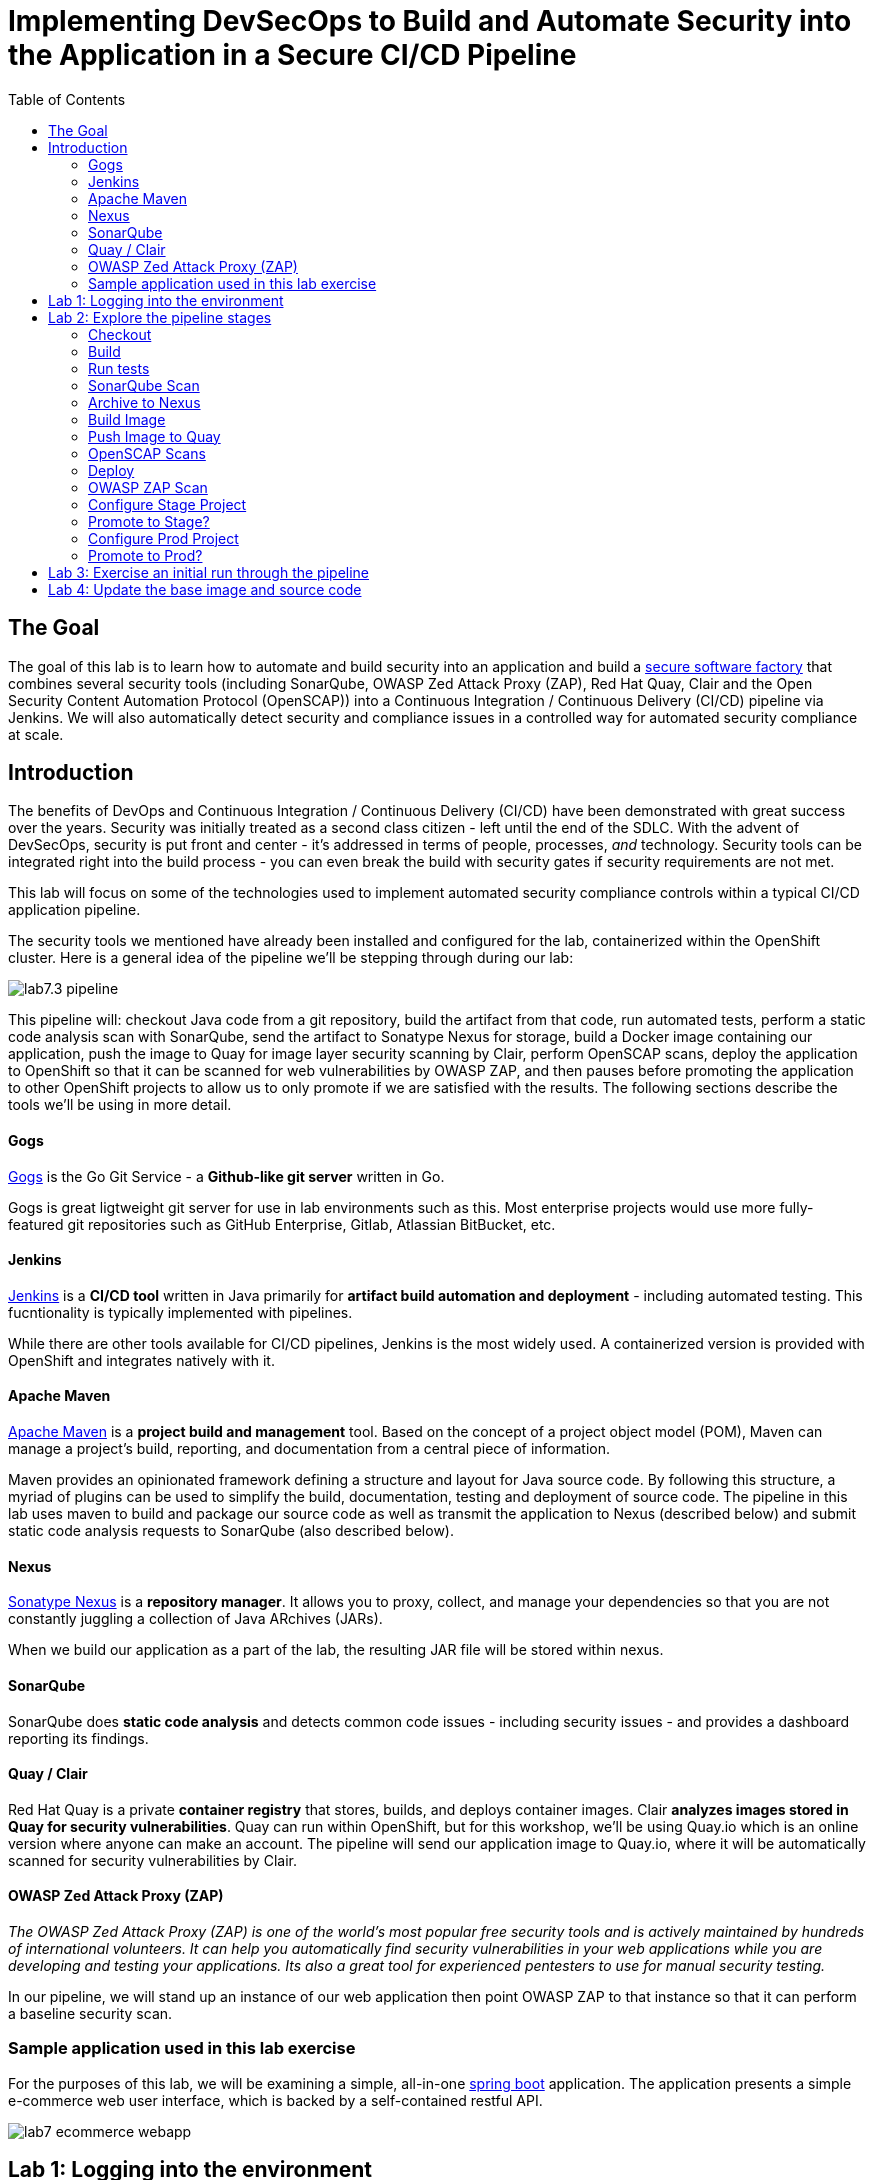 = Implementing DevSecOps to Build and Automate Security into the Application in a Secure CI/CD Pipeline
:toc:

== The Goal

The goal of this lab is to learn how to automate and build security into an application and build a link:https://en.wikipedia.org/wiki/Software_factory[secure software factory] that combines several security tools (including SonarQube, OWASP Zed Attack Proxy (ZAP), Red Hat Quay, Clair and the Open Security Content Automation Protocol (OpenSCAP)) into a Continuous Integration / Continuous Delivery (CI/CD) pipeline via Jenkins. We will also automatically detect security and compliance issues in a controlled way for automated security compliance at scale.


== Introduction

The benefits of DevOps and Continuous Integration / Continuous Delivery (CI/CD) have been demonstrated with great success over the years. Security was initially treated as a second class citizen - left until the end of the SDLC. With the advent of DevSecOps, security is put front and center - it's addressed in terms of people, processes, _and_ technology. Security tools can be integrated right into the build process - you can even break the build with security gates if security requirements are not met.

This lab will focus on some of the technologies used to implement automated security compliance controls within a typical CI/CD application pipeline.

The security tools we mentioned have already been installed and configured for the lab, containerized within the OpenShift cluster. Here is a general idea of the pipeline we'll be stepping through during our lab:

image:images/lab7.3-pipeline.png[]

This pipeline will: checkout Java code from a git repository, build the artifact from that code, run automated tests, perform a static code analysis scan with SonarQube, send the artifact to Sonatype Nexus for storage, build a Docker image containing our application, push the image to Quay for image layer security scanning by Clair, perform OpenSCAP scans, deploy the application to OpenShift so that it can be scanned for web vulnerabilities by OWASP ZAP, and then pauses before promoting the application to other OpenShift projects to allow us to only promote if we are satisfied with the results. The following sections describe the tools we'll be using in more detail.


==== Gogs
link:https://gogs.io/[Gogs] is the Go Git Service - a *Github-like git server* written in Go.

Gogs is great ligtweight git server for use in lab environments such as this. Most enterprise projects would use more fully-featured git repositories such as GitHub Enterprise, Gitlab, Atlassian BitBucket, etc.

==== Jenkins
link:https://jenkins.io/[Jenkins] is a *CI/CD tool* written in Java primarily for *artifact build automation and deployment* - including automated testing. This fucntionality is typically implemented with pipelines.

While there are other tools available for CI/CD pipelines, Jenkins is the most widely used. A containerized version is provided with OpenShift and integrates natively with it.

==== Apache Maven
link:https://en.m.wikipedia.org/wiki/Apache_Maven[Apache Maven] is a *project build and management* tool. Based on the concept of a project object model (POM), Maven can manage a project's build, reporting, and documentation from a central piece of information.

Maven provides an opinionated framework defining a structure and layout for Java source code. By following this structure, a myriad of plugins can be used to simplify the build, documentation, testing and deployment of source code. The pipeline in this lab uses maven to build and package our source code as well as transmit the application to Nexus (described below) and submit static code analysis requests to SonarQube (also described below).

==== Nexus
link:https://www.sonatype.com/product-nexus-repository[Sonatype Nexus] is a *repository manager*. It allows you to proxy, collect, and manage your dependencies so that you are not constantly juggling a collection of Java ARchives (JARs).

When we build our application as a part of the lab, the resulting JAR file will be stored within nexus.

==== SonarQube
SonarQube does *static code analysis* and detects common code issues - including security issues - and provides a dashboard reporting its findings. 

==== Quay / Clair
Red Hat Quay is a private *container registry* that stores, builds, and deploys container images. Clair *analyzes images stored in Quay for security vulnerabilities*. Quay can run within OpenShift, but for this workshop, we'll be using Quay.io which is an online version where anyone can make an account. The pipeline will send our application image to Quay.io, where it will be automatically scanned for security vulnerabilities by Clair.

==== OWASP Zed Attack Proxy (ZAP)
_The OWASP Zed Attack Proxy (ZAP) is one of the world’s most popular free security tools and is actively maintained by hundreds of international volunteers. It can help you automatically find security vulnerabilities in your web applications while you are developing and testing your applications. Its also a great tool for experienced pentesters to use for manual security testing._

In our pipeline, we will stand up an instance of our web application then point OWASP ZAP to that instance so that it can perform a baseline security scan.

=== Sample application used in this lab exercise

For the purposes of this lab, we will be examining a simple, all-in-one https://spring.io/projects/spring-boot[spring boot] application. The application presents a simple e-commerce web user interface, which is backed by a self-contained restful API.

image:images/lab7-ecommerce-webapp.png[]

== Lab 1: Logging into the environment

. Log in to each of the tools that we previously mentioned  with the credentials shown below. Your lab instructor will tell you the GUID of the cluster - when you see *{GUID}* in a URL, *replace that with the GUID provided*. Your instructor will also give you a user ID - when you see *{USERID}* as a login or in a URL, replace that with your provided user id - e.g., *user1*.
 
* Red Hat OpenShift console - https://master.{GUID}.example.opentlc.com
+
*login:* {USERID}
+
*password:* r3dh4t1!
+
image:images/lab7.2-openshift.png[]
+
* Gogs - http://gogs-ocp-workshop.apps.{GUID}.example.opentlc.com
+
*login:* {USERID}
+
*password:* openshift
+
image:images/lab7.2-gogs.png[]
* Jenkins - https://jenkins-{USERID}.apps.{GUID}.example.opentlc.com
(Click on Log In with OpenShift)
+
**login:** {USERID}
+
**password:** r3dh4t1!
+
When prompted, press the *Allow selected permissions* button.
+
image:images/lab7-jenkinslogin.png[]
+
The main Jenkins page will appear as below:
+
image:images/lab7.2-jenkins.png[]

* Nexus - http://nexus-ocp-workshop.apps.{GUID}.example.opentlc.com
+
no login necessary
+
image:images/lab7.2-nexus.png[]
* Sonarqube - http://sonarqube-ocp-workshop.apps.{GUID}.example.opentlc.com
+
no login necessary
+
image:images/lab7.2-sonarqube.png[]

* Quay - https://quay.io/
+
**login:** devsecops2019 (you could also make or use your own quay.io account)
+
**password:** devsecops2019
+
image:images/lab7.2-quay.png[]

== Lab 2: Explore the pipeline stages


The following sections describe each of the stages in the CI/CD pipeline that we will be running during this lab.


==== Checkout
Checks the source code out of the Gogs git repository. 

==== Build
Uses Apache Maven to build our Spring Boot Java application from source. If the build fails, our pipeline will terminate since we cannot proceed with the remaining steps.

==== Run tests
Uses Maven to run any unit tests that were written. Unit tests are important in that they prevent our code from becoming brittle.  Without unit tests we can not be confident that any changes made to the source code will not adversely affect other parts of the code. By running unit tests we can also collect metrics in terms of what percentage of the code is being exercised by the tests. This is called code coverage and will be visible within SonarQube.

==== SonarQube Scan
Run the Maven SonarQube plugin to send the code, unit test results and code coverage metrics to our SonarQube server for static code analysis.

==== Archive to Nexus
The result of our build is the creation of a Java ARchive, or JAR file. We send the JAR file to Nexus for storage so that it can be retrieved in the future if needed (rather than having to rebuild the same version of code). This also allows our artifacts to be shared easily to other interested parties. The supported version of SonaType Nexus also has the ability to analyze any dependencies (libraries) used by our uploaded code to detect potential known vulnerabilities they may introduce.

==== Build Image
During this step, we use the *Dockerfile* provided, along with our source code, to construct a new Docker image. A *Dockerfile* contains the instructions for building a docker image. The Dockerfile we are using to deploy the ecommerce application takes a base, Red Hat provided OpenJDK 1.8 image (Open JDK is the Java Development Kit - the runtime required to execute a Java application) and superimposes our executable JAR file on top of it to form a new Docker image, capable of running our application.

==== Push Image to Quay
In this stage we take the Docker image that we just built and push it into Quay.io, in an account we made for the workshop.  Once the image is pushed to a registry, it can be made available to interested parties and promoted to different clusters. Quay has also been configured with Clair - which will perform a vulnerability scan of any images pushed to Quay. The Clair report will become available shortly after the image has been pushed into Quay.

==== OpenSCAP Scans
This will perform two OpenSCAP scans - a vulnerability scan and a Defense Information Systems Agency (DISA) Security Technical Implementation Guideline (STIG) compliance scan. Both reports will be collected by Jenkins and made available for viewing.

==== Deploy
Deploy the application into your Openshift userX project, which will serve as a development environment. This environment is typically used by developers to verify applications come up as expected and also for performing automated integration tests.

==== OWASP ZAP Scan
During this stage a Jenkins Agent Pod will be started within OpenShift for the purposes of performing an OWASP ZAP baseline scan against the running container image.  The scan will analyze and crawl starting from the main page of our web application, searching for potential vulnerabilities lurking within javascript including things such as potential cross-site scripting (XSS) exploits. The resulting report will also be published by Jenkins.

==== Configure Stage Project
Configures the OpenShift staging project (i.e., userid-stage) so that the image can be promoted into it

==== Promote to Stage?
This step pauses the pipeline and waits for an authorized person (e.g., a QA test lead) to confirm promotion into a higher level environment.

==== Configure Prod Project
Configures the OpenShift production project (i.e., userid-prod)

==== Promote to Prod?
Similar to the previous _Promote to Stage?_ step, requiring manual intervention before promoting the application image to an even higher level environment.

== Lab 3: Exercise an initial run through the pipeline
. Go to Gogs at http://gogs-ocp-workshop.apps.{GUID}.example.opentlc.com/{USERID}/SecurityDemos/src/master/Jenkinsfile and log in with {USERID}/openshift.
. This is the pipeline code! We're going to make a change to send the image to quay.io, so change the line with "skopeo" (line 54) to be:
+        
        sh 'skopeo --debug copy --src-creds="$(oc whoami)":"$(oc whoami -t)" --src-tls-verify=false' + " --dest-creds=devsecops2019:devsecops2019 docker://${JENKINS_INTERNAL_REGISTRY}/${JENKINS_GOGS_USER}/ecommerce:latest docker://quay.io/devsecops2019/ecommerce:${JENKINS_GOGS_USER} || true"
+
. Navigate back to the jenkins user interface https://jenkins-{USERID}.apps.{GUID}.example.opentlc.com
+
. Click the folder label with your user id (e.g., user1)
+
image:images/lab7.4-jenkins-folder.png[]
+
. Click the pipeline (e.g., user1/user1-ecommerce-pipeline)
+
image:images/lab7.4-jenkins-pipeline.png[]
+
. Click the *Build with Parameters* link in the left menu
+
image:images/lab7.4-jenkins-build.png[]
. Keep the default values and press the *Build* button
+
image:images/lab7.4-build-with-params.png[]
+
. Click the build label (e.g., #1) next to the build in the *Build History* pane on the left
+
image:images/lab7.4-jenkins-select-build.png[]
+
. Click the *Console Output* link to monitor the build progress
+
image:images/lab7.4-jenkins-output.png[]
+
. Once the build has completed successfully (and is prompting you to proceed or abort), click the *user#/user#-ecommerce-pipeline* link at the top of the display. We will inspect the security scan artifacts before allowing the pipeline to promote our code into the staging project. *Do not press either of the Proceed or Abort links at this time.*
+
image:images/lab7.4-jenkins-build-complete.png[]
+
. Click the the drop down arrow next to the build number in the left hand menu. Select Open Blue Ocean
+
image:images/lab7.4-jenkins-blueocean.png[]
+
Click *Artifacts* in the blue ocean view:
+
image:images/lab7.5-jenkins-blueocean-artifacts.png[]
+
. Then view each of the reports. You may need to refresh the browser.
+
image:images/lab7.5-jenkins-blueocean-artifacts-links.png[]
+

* OpenSCAP Compliance Report
+
Experiment with the filters to adjust the output of the report.
+
image:images/lab7.4-compliance-filters.png[]
* OpenSCAP Vulnerability Report
+
Note the number of vulnerabilities identified by the OpenSCAP Report:
+
image:images/lab7.4-openscap-vulnerabilities.png[]
* OWASP ZAP Baseline Report
+
image:images/lab7.4-owasp-zap.png[]
+
. Navigate to the SonarQube url http://sonarqube-ocp-workshop.apps.{GUID}.example.opentlc.com Click on the number link above *Projects Analyzed* section:
+
image:images/lab7.4-sonarqube-projects.png[]
+
. Find the project prefixed with your userid. Note 3 vulnerabilities were found and that the unit test code coverage has been recorded. SonarQube also provides code metrics on items including potential bugs and code smells. Click the Project prefixed with your userid and determine where the vulnerabilities are in the source code.
+
image:images/lab7.4-sonarqube-project-link.png[]
. Navigate to the nexus url http://nexus-ocp-workshop.apps.{GUID}.example.opentlc.com, click *browse* then *maven-snapshots*
+
image:images/lab7.4-nexus-snapshots.png[]
+
. Navigate the folder structure and verify your JAR file exists within it.
+
image:images/lab7.4-nexus-jar.png[]
. Navigate to the quay url https://quay.io, login as *devsecops2019* with the password *devsecops2019* if you haven't already
+
. Navigate to the image tagged with your userid by clicking the *ecommerce* repository
+
image:images/lab7.4-quay-repo.png[]
+
. Click the tag icon on the left (second icon from the top) then click the image hash id
+
image:images/lab7.4-quay-tag.png[]
. Click the bug icon to see the vulnerabilities detected by Clair. Make a note of the number of vulnerabilities
+
image:images/lab7.4-quay-vulnerabilities.png[]
+
. Click the package icon to see the packages that are affected
+
image:images/lab7.4-quay-packages.png[]
+
. You can also view the deployed application at http://ecommerce-{USERID}.apps.{GUID}.example.opentlc.com/

== Lab 4: Update the base image and source code

An old base image was used to build the application, we will update the base image to use a newer version. This will reduce the number of vulnerabilities that are detected. We will also update the source code to remove the vulnerabilities detected by SonarQube.

. Navigate to your source code repository in Gogs (at http://gogs-ocp-workshop.apps.{GUID}.example.opentlc.com) and login if you haven't already (userid / openshift)
+
. Click on the *SecurityDemos* repository under *My Repositories*
+
image:images/lab7.5-gogs-repo.png[]
. Click the *Dockerfile*
+
image:images/lab7.5-gogs-dockerfile.png[]
. Click the edit icon (small pencil) and change the image version from 1.0 to latest.
+
The current line in the Dockerfile is referring to an older image, with associated vulnerabilities.  The latest image we are using will resolve many (potentially all) of these known vulnerabilities. You can explore the https://registry.access.redhat.com[Red Hat Container Catalog] to search for images provided by Red Hat as well as inspect their current security posture.
+
       FROM registry.access.redhat.com/redhat-openjdk-18/openjdk18-openshift:latest
+
image:images/lab7.5-gogs-edit-dockerfile.png[]
. Click the *Commit Changes* button
+
NOTE: For the purposes of this lab we are committing changes directly into the master branch of our git repository for demonstration purposes. A true development environment will have processes and procedures for submitting and peer reviewing code changes before they are accepted into a master branch.
+
image:images/lab7.5-gogs-commit-changes.png[]
+
. Navigate back to the root of the SecurityDemos folder
+
image:images/lab7.5-gogs-navigate-root.png[]
+
. Click down through the following folders src -> main -> java -> com -> baeldung -> ecommerce -> controller -> OrderController.java
+
image:images/lab7.5-gogs-src.png[]
+
. Edit the file and remove line 28, which has a hardcoded password. This password is not actually used by the application so it is safe to remove it.
+
image:images/lab7.5-gogs-delete-password.png[]
+
. Click the commit changes button
+
. Head back to jenkins at https://jenkins-{USERID}.apps.{GUID}.example.opentlc.com/job/{USERID}/job/{USERID}-{USERID}-ecommerce-pipeline/ and *abort* the current build, then navigate to the pipeline page
+
image:images/lab7.5-jenkins-abort.png[]
+
. Start another build by clicking *Build with Parameters*
+
image:images/lab7.4-jenkins-build.png[]
+
. Then click the *Build* button
+
image:images/lab7.4-build-with-params.png[]
+
. Once the build has started,navigate to the blue ocean view of the build.  First select the current build
+
image:images/lab7.5-jenkins-build-2.png[]
+
. Click the *Open Blue Ocean* Link
image:images/lab7.5-jenkins-blueocean.png[]
+
. View the build progress
image:images/lab7.5-jenkins-blueocean-view.png[]
+
. Once the build is complete review the reports, quay vulnerability scan and sonarqube to verify that the number of vulnerabilities has been reduced. Click *Artifacts* in the blue ocean view:
+
image:images/lab7.5-jenkins-blueocean-artifacts.png[]
+
. Then view each of the reports. You may need to refresh the browser.
+
image:images/lab7.5-jenkins-blueocean-artifacts-links.png[]
+
. After viewing the reports, feel free to promote the application image into the staging and prod projects:
+
image:images/lab7.5-jenkins-promote-stage.png[]

+
. The staging version of the app can be viewed here:
+
http://ecommerce-{userid}-stage.apps.{GUID}.example.opentlc.com
+
image:images/lab7.5-jenkins-promote-prod.png[]
. The production version of the app can be viewed here:
+
http://ecommerce-{userid}-prod.apps.{GUID}.example.opentlc.com
+
. Time permitting, go back to your Gogs repository, open up the Jenkinsfile (at http://gogs-ocp-workshop.apps.{GUID}.example.opentlc.com/{USERID}/SecurityDemos/src/master/Jenkinsfile) and take a look at some of the pipeline implementation details.
